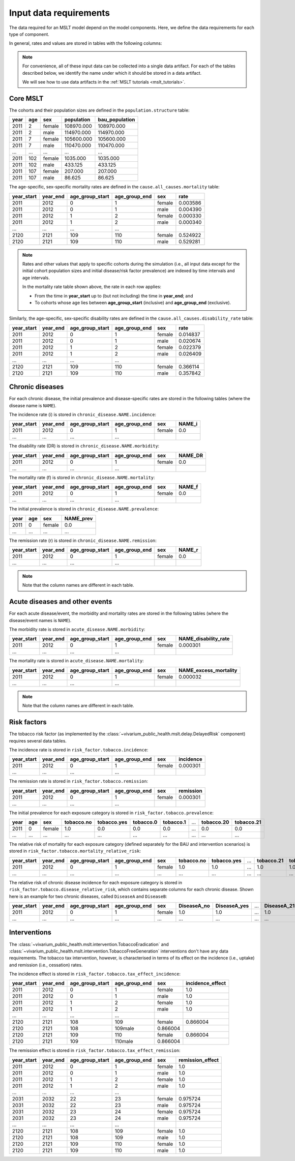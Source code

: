 .. _mslt_input_data:

Input data requirements
=======================

The data required for an MSLT model depend on the model components.
Here, we define the data requirements for each type of component.

In general, rates and values are stored in tables with the following columns:

.. note:: For convenience, all of these input data can be collected into a
   single data artifact.
   For each of the tables described below, we identify the name under which it
   should be stored in a data artifact.

   We will see how to use data artifacts in the
   :ref:`MSLT tutorials <mslt_tutorials>`.

Core MSLT
---------

The cohorts and their population sizes are defined in the
``population.structure`` table:

.. csv-table::

   **year**,**age**,**sex**,**population**,**bau_population**
   2011,2,female,108970.000,108970.000
   2011,2,male,114970.000,114970.000
   2011,7,female,105600.000,105600.000
   2011,7,male,110470.000,110470.000
   ...,...,...,...,...
   2011,102,female,1035.000,1035.000
   2011,102,male,433.125,433.125
   2011,107,female,207.000,207.000
   2011,107,male,86.625,86.625

The age-specific, sex-specific mortality rates are defined in the
``cause.all_causes.mortality`` table:

.. csv-table::

   **year_start**,**year_end**,**age_group_start**,**age_group_end**,**sex**,**rate**
   2011,2012,0,1,female,0.003586
   2011,2012,0,1,male,0.004390
   2011,2012,1,2,female,0.000330
   2011,2012,1,2,male,0.000340
   ...,...,...,...
   2120,2121,109,110,female,0.524922
   2120,2121,109,110,male,0.529281

.. note:: Rates and other values that apply to specific cohorts during the
   simulation (i.e., all input data except for the initial cohort population
   sizes and initial disease/risk factor prevalence) are indexed by time
   intervals and age intervals.

   In the mortality rate table shown above, the rate in each row applies:

   + From the time in **year_start** up to (but not including) the time in
     **year_end**; and
   + To cohorts whose age lies between **age_group_start** (inclusive) and
     **age_group_end** (exclusive).

Similarly, the age-specific, sex-specific disability rates are defined in the
``cause.all_causes.disability_rate`` table:

.. csv-table::

   **year_start**,**year_end**,**age_group_start**,**age_group_end**,**sex**,**rate**
   2011,2012,0,1,female,0.014837
   2011,2012,0,1,male,0.020674
   2011,2012,1,2,female,0.022379
   2011,2012,1,2,male,0.026409
   ...,...,...,...
   2120,2121,109,110,female,0.366114
   2120,2121,109,110,male,0.357842

Chronic diseases
----------------

For each chronic disease, the initial prevalence and disease-specific rates
are stored in the following tables (where the disease name is ``NAME``).

The incidence rate \(i\) is stored in ``chronic_disease.NAME.incidence``:

.. csv-table::

   **year_start**,**year_end**,**age_group_start**,**age_group_end**,**sex**,**NAME_i**
   2011,2012,0,1,female,0.0
   ...,...,...,...

The disability rate \(DR\) is stored in ``chronic_disease.NAME.morbidity``:

.. csv-table::

   **year_start**,**year_end**,**age_group_start**,**age_group_end**,**sex**,**NAME_DR**
   2011,2012,0,1,female,0.0
   ...,...,...,...

The mortality rate \(f\) is stored in ``chronic_disease.NAME.mortality``:

.. csv-table::

   **year_start**,**year_end**,**age_group_start**,**age_group_end**,**sex**,**NAME_f**
   2011,2012,0,1,female,0.0
   ...,...,...,...

The initial prevalence is stored in ``chronic_disease.NAME.prevalence``:

.. csv-table::

   **year**,**age**,**sex**,**NAME_prev**
   2011,0,female,0.0
   ...,...,...,...

The remission rate \(r\) is stored in ``chronic_disease.NAME.remission``:

.. csv-table::

   **year_start**,**year_end**,**age_group_start**,**age_group_end**,**sex**,**NAME_r**
   2011,2012,0,1,female,0.0
   ...,...,...,...

.. note:: Note that the column names are different in each table.

Acute diseases and other events
-------------------------------

For each acute disease/event, the morbidity and mortality rates are stored in
the following tables (where the disease/event names is ``NAME``).

The morbidity rate is stored in ``acute_disease.NAME.morbidity``:

.. csv-table::

   **year_start**,**year_end**,**age_group_start**,**age_group_end**,**sex**,**NAME_disability_rate**
   2011,2012,0,1,female,0.000301
   ...,...,...,...

The mortality rate is stored in ``acute_disease.NAME.mortality``:

.. csv-table::

   **year_start**,**year_end**,**age_group_start**,**age_group_end**,**sex**,**NAME_excess_mortality**
   2011,2012,0,1,female,0.000032
   ...,...,...,...

.. note:: Note that the column names are different in each table.

Risk factors
------------

The tobacco risk factor (as implemented by the
:class:`~vivarium_public_health.mslt.delay.DelayedRisk` component) requires
several data tables.

The incidence rate is stored in ``risk_factor.tobacco.incidence``:

.. csv-table::

   **year_start**,**year_end**,**age_group_start**,**age_group_end**,**sex**,**incidence**
   2011,2012,0,1,female,0.000301
   ...,...,...,...

The remission rate is stored in ``risk_factor.tobacco.remission``:

.. csv-table::

   **year_start**,**year_end**,**age_group_start**,**age_group_end**,**sex**,**remission**
   2011,2012,0,1,female,0.000301
   ...,...,...,...

The initial prevalence for each exposure category is stored in
``risk_factor.tobacco.prevalence``:

.. csv-table::

  **year**,**age**,**sex**,**tobacco.no**,**tobacco.yes**,**tobacco.0**,**tobacco.1**,...,**tobacco.20**,**tobacco.21**
   2011,0,female,1.0,0.0,0.0,0.0,...,0.0,0.0
   ...,...,...,...,...,...,...,...,...,...

The relative risk of mortality for each exposure category (defined separately
for the BAU and intervention scenarios) is stored in
``risk_factor.tobacco.mortality_relative_risk``:

.. csv-table::

  **year_start**,**year_end**,**age_group_start**,**age_group_end**,**sex**,**tobacco.no**,**tobacco.yes**,...,**tobacco.21**,**tobacco_intervention.no**,**tobacco_intervention.yes**,...,**tobacco_intervention.21**
   2011,2012,0,1,female,1.0,1.0,...,1.0,1.0,1.0,...,1.0
   ...,...,...,...,...,...,...,...,...,...,...

The relative risk of chronic disease incidence for each exposure category is
stored in ``risk_factor.tobacco.disease_relative_risk``, which contains
separate columns for each chronic disease.
Shown here is an example for two chronic diseases, called ``DiseaseA`` and
``DiseaseB``:

.. csv-table::

   **year_start**,**year_end**,**age_group_start**,**age_group_end**,**sex**,**DiseaseA_no**,**DiseaseA_yes**,...,**DiseaseA_21**,**DiseaseB_no**,**DiseaseB_yes**,...,**DiseaseB_21**
    2011,2012,0,1,female,1.0,1.0,...,1.0,1.0,1.0,...,1.0
    ...,...,...,...,...,...,...,...,...,...,...

Interventions
-------------

The :class:`~vivarium_public_health.mslt.intervention.TobaccoEradication`
and :class:`~vivarium_public_health.mslt.intervention.TobaccoFreeGeneration`
interventions don't have any data requirements.
The tobacco tax intervention, however, is characterised in terms of its effect
on the incidence (i.e., uptake) and remission (i.e., cessation) rates.

The incidence effect is stored in
``risk_factor.tobacco.tax_effect_incidence``:

.. csv-table::

   **year_start**,**year_end**,**age_group_start**,**age_group_end**,**sex**,**incidence_effect**
   2011,2012,0,1,female,1.0
   2011,2012,0,1,male,1.0
   2011,2012,1,2,female,1.0
   2011,2012,1,2,male,1.0
   ...,...,...,...
   2120,2121,108,109,female,0.866004
   2120,2121,108,109male,0.866004
   2120,2121,109,110,female,0.866004
   2120,2121,109,110male,0.866004

The remission effect is stored in
``risk_factor.tobacco.tax_effect_remission``:

.. csv-table::

   **year_start**,**year_end**,**age_group_start**,**age_group_end**,**sex**,**remission_effect**
   2011,2012,0,1,female,1.0
   2011,2012,0,1,male,1.0
   2011,2012,1,2,female,1.0
   2011,2012,1,2,male,1.0
   ...,...,...,...
   2031,2032,22,23,female,0.975724
   2031,2032,22,23,male,0.975724
   2031,2032,23,24,female,0.975724
   2031,2032,23,24,male,0.975724
   ...,...,...,...
   2120,2121,108,109,female,1.0
   2120,2121,108,109,male,1.0
   2120,2121,109,110,female,1.0
   2120,2121,109,110,male,1.0
